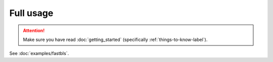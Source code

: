 Full usage
==========

.. attention:: Make sure you have read :doc:`getting_started` (specifically :ref:`things-to-know-label`).

See :doc:`examples/fastbls`.